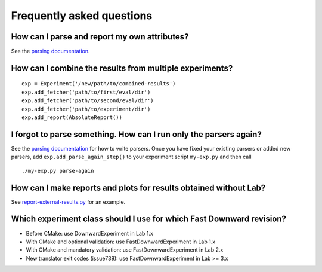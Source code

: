 Frequently asked questions
==========================

How can I parse and report my own attributes?
---------------------------------------------

See the `parsing documentation <lab.parser.html>`_.


How can I combine the results from multiple experiments?
--------------------------------------------------------
::

    exp = Experiment('/new/path/to/combined-results')
    exp.add_fetcher('path/to/first/eval/dir')
    exp.add_fetcher('path/to/second/eval/dir')
    exp.add_fetcher('path/to/experiment/dir')
    exp.add_report(AbsoluteReport())


I forgot to parse something. How can I run only the parsers again?
------------------------------------------------------------------

See the `parsing documentation <lab.parser.html>`_ for how to write
parsers. Once you have fixed your existing parsers or added new parsers,
add ``exp.add_parse_again_step()`` to your experiment script
``my-exp.py`` and then call ::

    ./my-exp.py parse-again


How can I make reports and plots for results obtained without Lab?
------------------------------------------------------------------

See `report-external-results.py
<https://github.com/aibasel/lab/blob/master/examples/report-external-results.py>`_
for an example.


Which experiment class should I use for which Fast Downward revision?
---------------------------------------------------------------------

* Before CMake: use DownwardExperiment in Lab 1.x
* With CMake and optional validation: use FastDownwardExperiment in Lab 1.x
* With CMake and mandatory validation: use FastDownwardExperiment in Lab 2.x
* New translator exit codes (issue739): use FastDownwardExperiment in Lab >= 3.x
